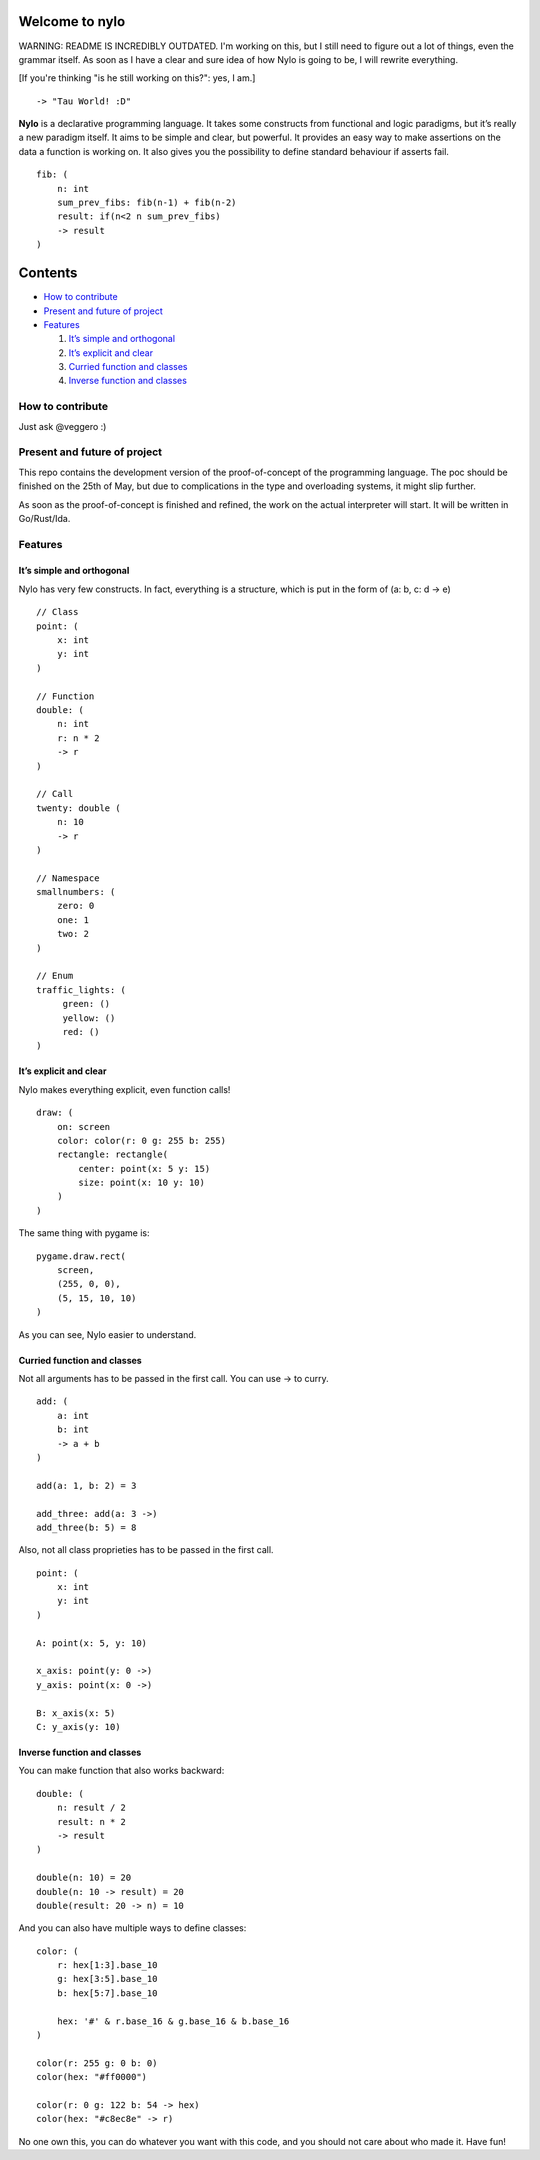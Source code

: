Welcome to nylo
========================

WARNING: README IS INCREDIBLY OUTDATED. I'm working on this, but I still need to figure out a lot of things, even the grammar itself. As soon as I have a clear and sure idea of how Nylo is going to be, I will rewrite everything.

[If you're thinking "is he still working on this?": yes, I am.]

|image0|

::

   -> "Tau World! :D"

**Nylo** is a declarative programming language. It takes some constructs
from functional and logic paradigms, but it’s really a new paradigm
itself. It aims to be simple and clear, but powerful. It provides an
easy way to make assertions on the data a function is working on. It
also gives you the possibility to define standard behaviour if asserts
fail.

::

   fib: (
       n: int
       sum_prev_fibs: fib(n-1) + fib(n-2)
       result: if(n<2 n sum_prev_fibs)
       -> result
   )

Contents
========

-  `How to contribute`_
-  `Present and future of project`_
-  `Features`_

   1. `It’s simple and orthogonal`_
   2. `It’s explicit and clear`_
   3. `Curried function and classes`_
   4. `Inverse function and classes`_

How to contribute
-----------------

Just ask @veggero :)

Present and future of project
-----------------------------

This repo contains the development version of the proof-of-concept of
the programming language. The poc should be finished on the 25th of May,
but due to complications in the type and overloading systems, it might
slip further.

As soon as the proof-of-concept is finished and refined, the work on the
actual interpreter will start. It will be written in Go/Rust/Ida.

Features
--------

It’s simple and orthogonal
~~~~~~~~~~~~~~~~~~~~~~~~~~

Nylo has very few constructs. In fact, everything is a structure, which is put 
in the form of (a: b, c: d -> e)

::
       
   // Class
   point: (
       x: int
       y: int
   )
       
   // Function
   double: (
       n: int
       r: n * 2
       -> r
   )
   
   // Call
   twenty: double (
       n: 10
       -> r
   )
   
   // Namespace
   smallnumbers: (
       zero: 0
       one: 1
       two: 2
   )
   
   // Enum
   traffic_lights: (
        green: ()
        yellow: ()
        red: ()
   )

It’s explicit and clear
~~~~~~~~~~~~~~~~~~~~~~~

Nylo makes everything explicit, even function calls!

::

   draw: (
       on: screen
       color: color(r: 0 g: 255 b: 255)
       rectangle: rectangle(
           center: point(x: 5 y: 15)
           size: point(x: 10 y: 10)
       )
   )

The same thing with pygame is:

::

   pygame.draw.rect(
       screen,
       (255, 0, 0),
       (5, 15, 10, 10)
   )

As you can see, Nylo easier to understand. 

Curried function and classes
~~~~~~~~~~~~~~~~~~~~~~~~~~~~

Not all arguments has to be passed in the first call. You can use -> to curry.

::

   add: (
       a: int
       b: int
       -> a + b
   )

   add(a: 1, b: 2) = 3
   
   add_three: add(a: 3 ->)
   add_three(b: 5) = 8

Also, not all class proprieties has to be passed in the first call.

::

   point: (
       x: int
       y: int
   )

   A: point(x: 5, y: 10)

   x_axis: point(y: 0 ->)
   y_axis: point(x: 0 ->)

   B: x_axis(x: 5)
   C: y_axis(y: 10)

Inverse function and classes
~~~~~~~~~~~~~~~~~~~~~~~~~~~~

You can make function that also works backward:

::

   double: (
       n: result / 2
       result: n * 2
       -> result
   )

   double(n: 10) = 20
   double(n: 10 -> result) = 20
   double(result: 20 -> n) = 10

And you can also have multiple ways to define classes:

::

   color: (
       r: hex[1:3].base_10
       g: hex[3:5].base_10
       b: hex[5:7].base_10

       hex: '#' & r.base_16 & g.base_16 & b.base_16
   )
       
   color(r: 255 g: 0 b: 0)
   color(hex: "#ff0000")

   color(r: 0 g: 122 b: 54 -> hex)
   color(hex: "#c8ec8e" -> r)

No one own this, you can do whatever you want with this code, and you should not care about who made it. Have fun!

.. _How to contribute: #how-to-contribute
.. _Present and future of project: present-and-future-of-project
.. _Features: #features
.. _It’s simple and orthogonal: #its-simple-and-orthogonal
.. _It’s explicit and clear: #its-explicit-and-clear
.. _Curried function and classes: #curried-function-and-classes
.. _Inverse function and classes: #inverse-function-and-classes

.. |image0| image:: https://raw.githubusercontent.com/pyTeens/nylo/gh-pages/docs/images/new_big_nylo_banner.png
